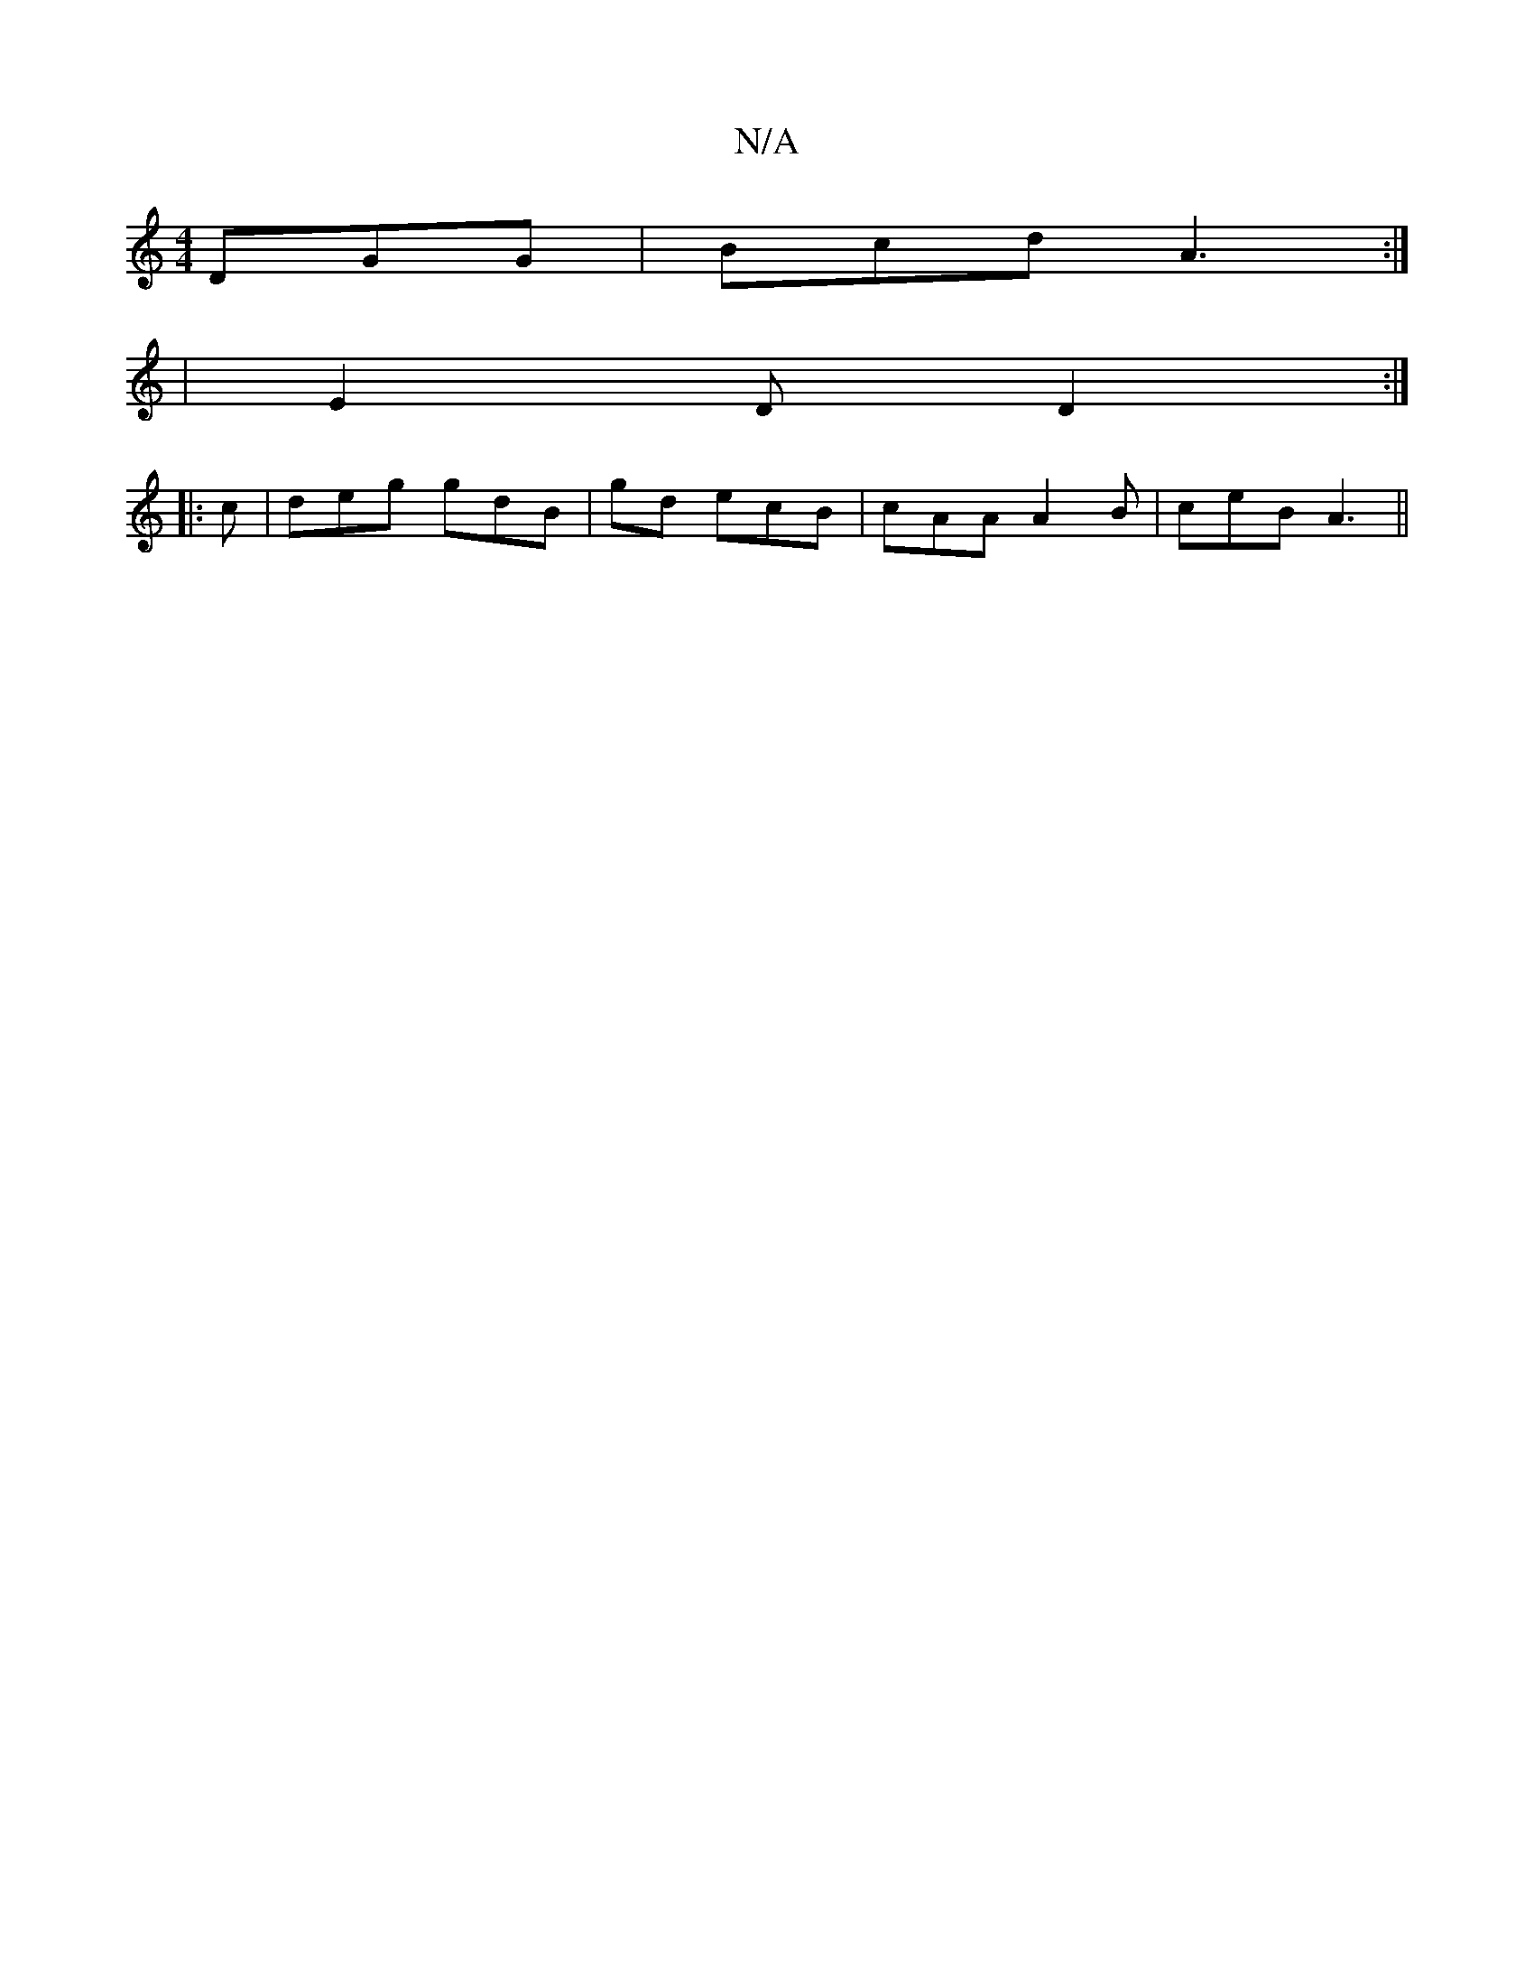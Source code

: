 X:1
T:N/A
M:4/4
R:N/A
K:Cmajor
 DGG|Bcd A3:|
|E2D D2:|
|:c|deg gdB|gd ecB|cAA A2 B|ceB A3||

|:A|G^GB AGB|cdA BAG|FED EED|A2A ABd|
BcA AGE|EDz B2A|A2F DAf|
ged ecB|G2B =gfed|ecBe eecA|BcdB GAce| a3e d2 BF|AGEF EDEF|
AFEF d^G:|]

|: